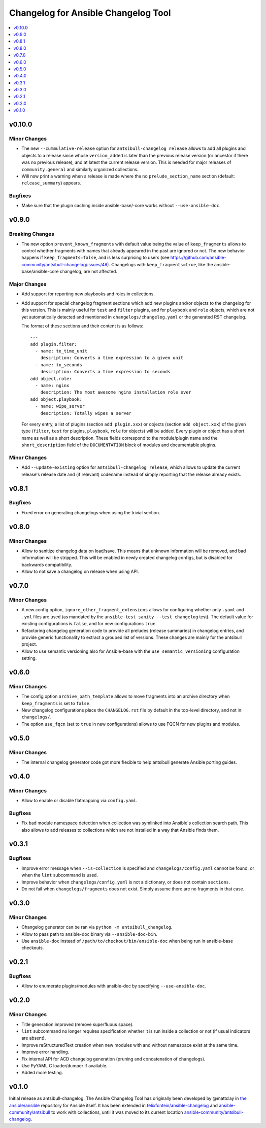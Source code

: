 ====================================
Changelog for Ansible Changelog Tool
====================================

.. contents::
   :local:
   :depth: 1

v0.10.0
=======

Minor Changes
-------------

- The new ``--cummulative-release`` option for ``antsibull-changelog release`` allows to add all plugins and objects to a release since whose ``version_added`` is later than the previous release version (or ancestor if there was no previous release), and at latest the current release version. This is needed for major releases of ``community.general`` and similarly organized collections.
- Will now print a warning when a release is made where the no ``prelude_section_name`` section (default: ``release_summary``) appears.

Bugfixes
--------

- Make sure that the plugin caching inside ansible-base/-core works without ``--use-ansible-doc``.

v0.9.0
======

Breaking Changes
----------------

- The new option ``prevent_known_fragments`` with default value being the value of ``keep_fragments`` allows to control whether fragments with names that already appeared in the past are ignored or not. The new behavior happens if ``keep_fragments=false``, and is less surprising to users (see https://github.com/ansible-community/antsibull-changelog/issues/46). Changelogs with ``keep_fragments=true``, like the ansible-base/ansible-core changelog, are not affected.

Major Changes
-------------

- Add support for reporting new playbooks and roles in collections.
- Add support for special changelog fragment sections which add new plugins and/or objects to the changelog for this version. This is mainly useful for ``test`` and ``filter`` plugins, and for ``playbook`` and ``role`` objects, which are not yet automatically detected and mentioned in ``changelogs/changelog.yaml`` or the generated RST changelog.

  The format of these sections and their content is as follows::

      ---
      add plugin.filter:
        - name: to_time_unit
          description: Converts a time expression to a given unit
        - name: to_seconds
          description: Converts a time expression to seconds
      add object.role:
        - name: nginx
          description: The most awesome nginx installation role ever
      add object.playbook:
        - name: wipe_server
          description: Totally wipes a server

  For every entry, a list of plugins (section ``add plugin.xxx``) or objects (section ``add object.xxx``) of the given type (``filter``, ``test`` for plugins, ``playbook``, ``role`` for objects) will be added. Every plugin or object has a short name as well as a short description. These fields correspond to the module/plugin name and the ``short_description`` field of the ``DOCUMENTATION`` block of modules and documentable plugins.

Minor Changes
-------------

- Add ``--update-existing`` option for ``antsibull-changelog release``, which allows to update the current release's release date and (if relevant) codename instead of simply reporting that the release already exists.

v0.8.1
======

Bugfixes
--------

- Fixed error on generating changelogs when using the trivial section.

v0.8.0
======

Minor Changes
-------------

- Allow to sanitize changelog data on load/save. This means that unknown information will be removed, and bad information will be stripped. This will be enabled in newly created changelog configs, but is disabled for backwards compatibility.
- Allow to not save a changelog on release when using API.

v0.7.0
======

Minor Changes
-------------

- A new config option, ``ignore_other_fragment_extensions`` allows for configuring whether only ``.yaml`` and ``.yml`` files are used (as mandated by the ``ansible-test sanity --test changelog`` test). The default value for existing configurations is ``false``, and for new configurations ``true``.
- Refactoring changelog generation code to provide all preludes (release summaries) in changelog entries, and provide generic functionality to extract a grouped list of versions. These changes are mainly for the antsibull project.
- Allow to use semantic versioning also for Ansible-base with the ``use_semantic_versioning`` configuration setting.

v0.6.0
======

Minor Changes
-------------

- The config option ``archive_path_template`` allows to move fragments into an archive directory when ``keep_fragments`` is set to ``false``.
- New changelog configurations place the ``CHANGELOG.rst`` file by default in the top-level directory, and not in ``changelogs/``.
- The option ``use_fqcn`` (set to ``true`` in new configurations) allows to use FQCN for new plugins and modules.

v0.5.0
======

Minor Changes
-------------

- The internal changelog generator code got more flexible to help antsibull generate Ansible porting guides.

v0.4.0
======

Minor Changes
-------------

- Allow to enable or disable flatmapping via ``config.yaml``.

Bugfixes
--------

- Fix bad module namespace detection when collection was symlinked into Ansible's collection search path. This also allows to add releases to collections which are not installed in a way that Ansible finds them.

v0.3.1
======

Bugfixes
--------

- Improve error message when ``--is-collection`` is specified and ``changelogs/config.yaml`` cannot be found, or when the ``lint`` subcommand is used.
- Improve behavior when ``changelogs/config.yaml`` is not a dictionary, or does not contain ``sections``.
- Do not fail when ``changelogs/fragments`` does not exist. Simply assume there are no fragments in that case.

v0.3.0
======

Minor Changes
-------------

- Changelog generator can be ran via ``python -m antsibull_changelog``.
- Allow to pass path to ansible-doc binary via ``--ansible-doc-bin``.
- Use ``ansible-doc`` instead of ``/path/to/checkout/bin/ansible-doc`` when being run in ansible-base checkouts.

v0.2.1
======

Bugfixes
--------

- Allow to enumerate plugins/modules with ansible-doc by specifying ``--use-ansible-doc``.

v0.2.0
======

Minor Changes
-------------

- Title generation improved (remove superfluous space).
- ``lint`` subcommand no longer requires specification whether it is run inside a collection or not (if usual indicators are absent).
- Improve reStructuredText creation when new modules with and without namespace exist at the same time.
- Improve error handling.
- Fix internal API for ACD changelog generation (pruning and concatenation of changelogs).
- Use PyYAML C loader/dumper if available.
- Added more testing.

v0.1.0
======

Initial release as antsibull-changelog. The Ansible Changelog Tool has originally been developed by @mattclay in `the ansible/ansible <https://github.com/ansible/ansible/blob/stable-2.9/packaging/release/changelogs/changelog.py>`_ repository for Ansible itself. It has been extended in `felixfontein/ansible-changelog <https://github.com/felixfontein/ansible-changelog/>`_ and `ansible-community/antsibull <https://github.com/ansible-community/antsibull/>`_ to work with collections, until it was moved to its current location `ansible-community/antsibull-changelog <https://github.com/ansible-community/antsibull-changelog/>`_.
